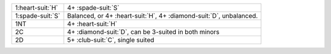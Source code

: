 .. table::
    :widths: auto

    +---------------------+------------------------------------------------------------------------+
    | .. class:: announce | 4+ \ :spade-suit:`S`                                                   |
    |                     |                                                                        |
    | 1\ :heart-suit:`H`  |                                                                        |
    |                     | .. include:: 1C-1H.rst                                                 |
    |                     |                                                                        |
    |                     |                                                                        |
    +---------------------+------------------------------------------------------------------------+
    | .. class:: alert    | Balanced, or 4+ \ :heart-suit:`H`, 4+ \ :diamond-suit:`D`, unbalanced. |
    |                     |                                                                        |
    | 1\ :spade-suit:`S`  |                                                                        |
    +---------------------+------------------------------------------------------------------------+
    | .. class:: announce | 4+ \ :heart-suit:`H`                                                   |
    |                     |                                                                        |
    | 1NT                 |                                                                        |
    +---------------------+------------------------------------------------------------------------+
    | .. class:: announce | 4+ \ :diamond-suit:`D`, can be 3-suited in both minors                 |
    |                     |                                                                        |
    | 2C                  |                                                                        |
    +---------------------+------------------------------------------------------------------------+
    | .. class:: announce | 5+ \ :club-suit:`C`, single suited                                     |
    |                     |                                                                        |
    | 2D                  |                                                                        |
    +---------------------+------------------------------------------------------------------------+
